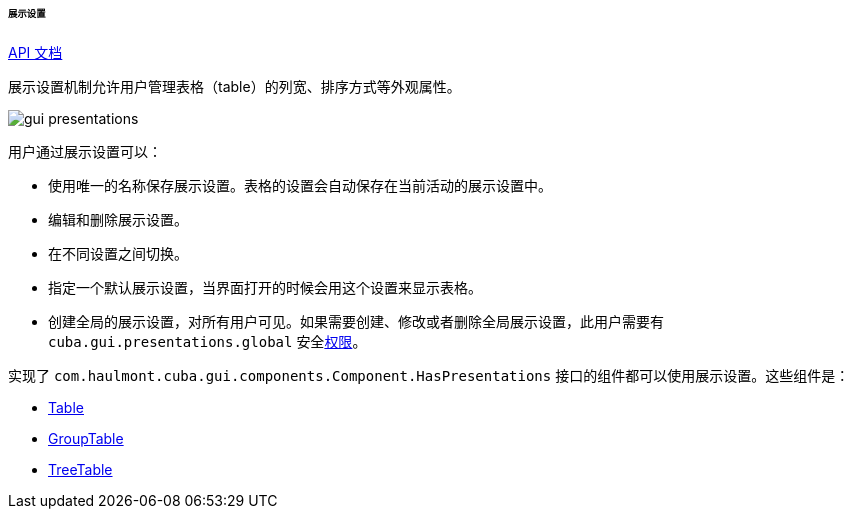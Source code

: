 :sourcesdir: ../../../../../../source

[[gui_presentations]]
====== 展示设置

++++
<div class="manual-live-demo-container">
    <a href="http://files.cuba-platform.com/javadoc/cuba/7.0/com/haulmont/cuba/gui/presentations/Presentations.html" class="api-docs-btn" target="_blank">API 文档</a>
</div>
++++

展示设置机制允许用户管理表格（table）的列宽、排序方式等外观属性。

image::gui_presentations.png[align="center"]

用户通过展示设置可以：

* 使用唯一的名称保存展示设置。表格的设置会自动保存在当前活动的展示设置中。

* 编辑和删除展示设置。

* 在不同设置之间切换。

* 指定一个默认展示设置，当界面打开的时候会用这个设置来显示表格。

* 创建全局的展示设置，对所有用户可见。如果需要创建、修改或者删除全局展示设置，此用户需要有 `cuba.gui.presentations.global` 安全<<permissions,权限>>。

实现了 `com.haulmont.cuba.gui.components.Component.HasPresentations` 接口的组件都可以使用展示设置。这些组件是：

* <<gui_Table,Table>>

* <<gui_GroupTable,GroupTable>>

* <<gui_TreeTable,TreeTable>>


